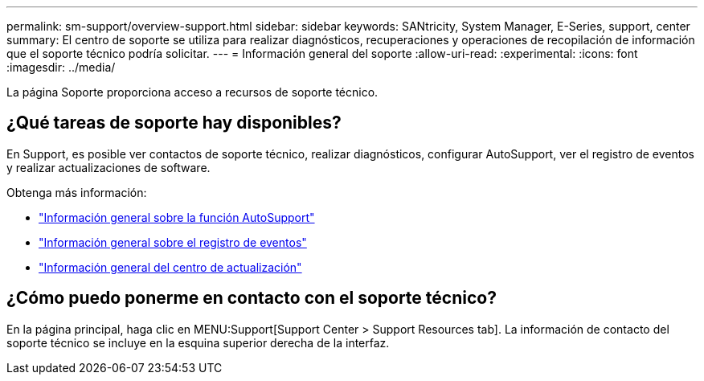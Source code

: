 ---
permalink: sm-support/overview-support.html 
sidebar: sidebar 
keywords: SANtricity, System Manager, E-Series, support, center 
summary: El centro de soporte se utiliza para realizar diagnósticos, recuperaciones y operaciones de recopilación de información que el soporte técnico podría solicitar. 
---
= Información general del soporte
:allow-uri-read: 
:experimental: 
:icons: font
:imagesdir: ../media/


[role="lead"]
La página Soporte proporciona acceso a recursos de soporte técnico.



== ¿Qué tareas de soporte hay disponibles?

En Support, es posible ver contactos de soporte técnico, realizar diagnósticos, configurar AutoSupport, ver el registro de eventos y realizar actualizaciones de software.

Obtenga más información:

* link:autosupport-feature-overview.html["Información general sobre la función AutoSupport"]
* link:overview-event-log.html["Información general sobre el registro de eventos"]
* link:overview-upgrade-center.html["Información general del centro de actualización"]




== ¿Cómo puedo ponerme en contacto con el soporte técnico?

En la página principal, haga clic en MENU:Support[Support Center > Support Resources tab]. La información de contacto del soporte técnico se incluye en la esquina superior derecha de la interfaz.
